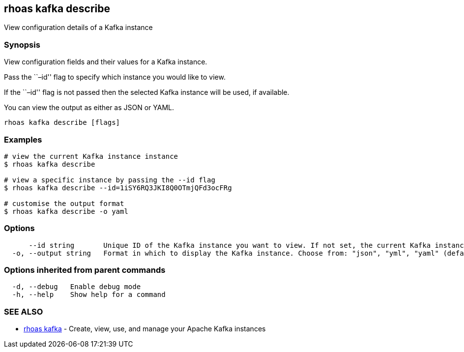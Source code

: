 == rhoas kafka describe

View configuration details of a Kafka instance

=== Synopsis

View configuration fields and their values for a Kafka instance.

Pass the ``–id'' flag to specify which instance you would like to view.

If the ``–id'' flag is not passed then the selected Kafka instance will
be used, if available.

You can view the output as either as JSON or YAML.

....
rhoas kafka describe [flags]
....

=== Examples

....
# view the current Kafka instance instance
$ rhoas kafka describe

# view a specific instance by passing the --id flag
$ rhoas kafka describe --id=1iSY6RQ3JKI8Q0OTmjQFd3ocFRg

# customise the output format
$ rhoas kafka describe -o yaml
....

=== Options

....
      --id string       Unique ID of the Kafka instance you want to view. If not set, the current Kafka instance will be used.
  -o, --output string   Format in which to display the Kafka instance. Choose from: "json", "yml", "yaml" (default "json")
....

=== Options inherited from parent commands

....
  -d, --debug   Enable debug mode
  -h, --help    Show help for a command
....

=== SEE ALSO

* link:rhoas_kafka.adoc[rhoas kafka] - Create, view, use, and manage your
Apache Kafka instances

